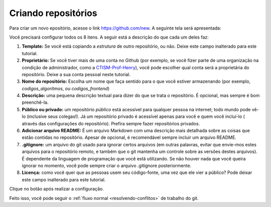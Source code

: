 .. _criando-repositorios:

Criando repositórios
====================

Para criar um novo epositório, acesse o link https://github.com/new. A seguinte tela será apresentada:

|image0|

Você precisará configurar todos os 8 itens. A seguir está a descrição do
que cada um deles faz:

1. **Template:** Se você está copiando a *estrutura* de outro
   repositório, ou não. Deixe este campo inalterado para este tutorial.
2. **Proprietário:** Se você tiver mais de uma conta no Github (por
   exemplo, se você fizer parte de uma organização na condição de
   administrador, como a
   `CTISM-Prof-Henry <https://github.com/CTISM-Prof-Henry>`__), você
   pode escolher qual conta será a proprietária do repositório. Deixe a
   sua conta pessoal neste tutorial.
3. **Nome do repositório:** Escolha um nome que faça sentido para o que
   você estiver armazenando (por exemplo, *codigos_algoritmos*, ou
   *codigos_frontend*)
4. **Descrição:** uma pequena descrição textual para dizer do que se
   trata o repositório. É opcional, mas sempre é bom preenchê-la.
5. **Público ou privado:** um repositório *público* está acessível para
   qualquer pessoa na internet; todo mundo pode vê-lo (inclusive seus
   colegas!). Já um repositório privado é acessível apenas para você e
   quem você incluí-lo ( através das configurações do repositório).
   Prefira sempre fazer repositórios privados.
6. **Adicionar arquivo README:** É um arquivo Markdown com uma descrição
   mais detalhada sobre as coisas que estão contidas no repositório.
   Apesar de opcional, é recomendável sempre incluir um arquivo README.
7. **.gitignore:** um arquivo do git usado para ignorar certos arquivos
   (em outras palavras, evitar que envie-mos estes arquivos para o
   repositório remoto, e também que o git mantenha um controle sobre as
   versões destes arquivos). É dependente da linguagem de programação
   que você está utilizando. Se não houver nada que você queira ignorar
   no momento, você pode sempre criar o arquivo .gitignore
   posteriormente.
8. **Licença:** como você quer que as pessoas usem seu código-fonte, uma
   vez que ele vier a público? Pode deixar este campo inalterado para
   este tutorial.

Clique no botão após realizar a configuração.

Feito isso, você pode seguir o :ref:`fluxo normal <resolvendo-conflitos>` de
trabalho do git.

.. |image0| image:: ../imagens/create_1.png
   :scale: 55 %
